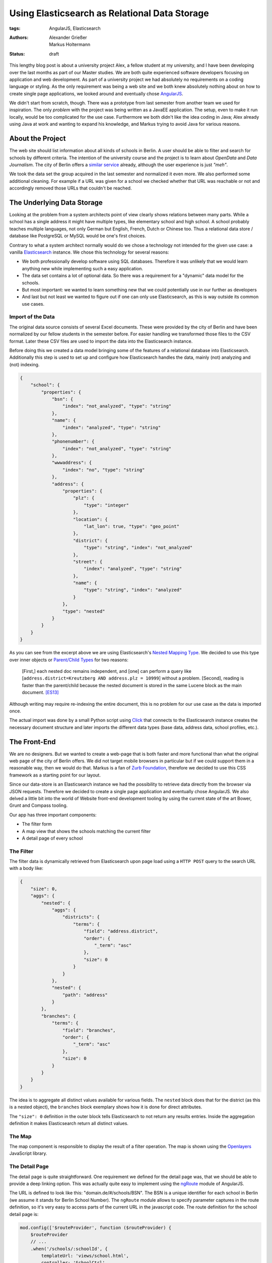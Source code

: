==============================================
Using Elasticsearch as Relational Data Storage
==============================================

:tags: AngularJS, Elasticsearch
:authors: Alexander Grießer, Markus Holtermann
:status: draft


This lengthy blog post is about a university project Alex, a fellow student at
my university, and I have been developing over the last months as part of our
Master studies. We are both quite experienced software developers focusing on
application and web development. As part of a university project we had
absolutely no requirements on a coding language or styling. As the only
requirement was being a web site and we both knew absolutely nothing about on
how to create single page applications, we looked around and eventually chose
`AngularJS`_.

We didn't start from scratch, though. There was a prototype from last semester
from another team we used for inspiration. The only *problem* with the project
was being written as a JavaEE application. The setup, even to make it run
locally, would be too complicated for the use case. Furthermore we both didn't
like the idea coding in Java; Alex already using Java at work and wanting to
expand his knowledge, and Markus trying to avoid Java for various reasons.


About the Project
=================

The web site should list information about all kinds of schools in Berlin. A
user should be able to filter and search for schools by different criteria. The
intention of the university course and the project is to learn about *OpenData*
and *Data Journalism*. The city of Berlin offers a `similar service`_ already,
although the user experience is just *"meh"*.

We took the data set the group acquired in the last semester and normalized it
even more. We also performed some additional cleaning. For example if a URL was
given for a school we checked whether that URL was reachable or not and
accordingly removed those URLs that couldn't be reached.


The Underlying Data Storage
===========================

Looking at the problem from a system architects point of view clearly shows
relations between many parts. While a school has a single address it might have
multiple types, like elementary school and high school. A school probably
teaches multiple languages, not only German but English, French, Dutch or
Chinese too. Thus a relational data store / database like PostgreSQL or MySQL
would be one's first choices.

Contrary to what a system architect normally would do we chose a technology not
intended for the given use case: a vanilla `Elasticsearch`_ instance. We chose
this technology for several reasons:

* We both professionally develop software using SQL databases. Therefore it was
  unlikely that we would learn anything new while implementing such a easy
  application.
* The data set contains a lot of optional data. So there was a requirement for
  a "dynamic" data model for the schools.
* But most important: we wanted to learn something new that we could
  potentially use in our further as developers
* And last but not least we wanted to figure out if one can only use
  Elasticsearch, as this is way outside its common use cases.


Import of the Data
------------------

The original data source consists of several Excel documents. These were
provided by the city of Berlin and have been normalized by our fellow students
in the semester before. For easier handling we transformed those files to the
CSV format. Later these CSV files are used to import the data into the
Elasticsearch instance.

Before doing this we created a data model bringing some of the features of a
relational database into Elasticsearch. Additionally this step is used to set
up and configure how Elasticsearch handles the data, mainly (not) analyzing and
(not) indexing.

.. code-block:: json

    {
        "school": {
            "properties": {
                "bsn": {
                    "index": "not_analyzed", "type": "string"
                },
                "name": {
                    "index": "analyzed", "type": "string"
                },
                "phonenumber": {
                    "index": "not_analyzed", "type": "string"
                },
                "wwwaddress": {
                    "index": "no", "type": "string"
                },
                "address": {
                    "properties": {
                        "plz": {
                            "type": "integer"
                        },
                        "location": {
                            "lat_lon": true, "type": "geo_point"
                        },
                        "district": {
                            "type": "string", "index": "not_analyzed"
                        },
                        "street": {
                            "index": "analyzed", "type": "string"
                        },
                        "name": {
                            "type": "string", "index": "analyzed"
                        }
                    },
                    "type": "nested"
                }
            }
        }
    }

As you can see from the excerpt above we are using Elasticsearch's `Nested
Mapping Type`_. We decided to use this type over inner objects or `Parent/Child
Types`_ for two reasons:

    [First,] each nested doc remains independent, and [one] can perform a query
    like [``address.district=Kreutzberg AND address.plz = 10999``] without a
    problem. [Second], reading is faster than the parent/child because the
    nested document is stored in the same Lucene block as the main document.
    [ES13]_

Although writing may require re-indexing the entire document, this is no
problem for our use case as the data is imported once.

The actual import was done by a small Python script using `Click`_ that
connects to the Elasticsearch instance creates the necessary document structure
and later imports the different data types (base data, address data, school
profiles, etc.).


The Front-End
=============

We are no designers. But we wanted to create a web-page that is both faster and
more functional than what the original web page of the city of Berlin offers.
We did not target mobile browsers in particular but if we could support them in
a reasonable way, then we would do that. Markus is a fan of `Zurb Foundation`_,
therefore we decided to use this CSS framework as a starting point for our
layout.

Since our data-store is an Elasticsearch instance we had the possibility to
retrieve data directly from the browser via JSON requests. Therefore we decided
to create a single page application and eventually chose AngularJS. We also
delved a little bit into the world of Website front-end development tooling by
using the current state of the art Bower, Grunt and Compass tooling.

Our app has three important components:

* The filter form
* A map view that shows the schools matching the current filter
* A detail page of every school

.. gallery::
   :small: 1
   :medium: 2

   .. image:: /images/berlin-school-data/school1tb.jpg
      :alt: Startseite
      :target: /images/berlin-school-data/school1.png

   .. image:: /images/berlin-school-data/school1tb.jpg
      :alt: Ein paar angewendete Filter
      :target: /images/berlin-school-data/school2.png

   .. image:: /images/berlin-school-data/school3tb.jpg
      :alt: Detailansicht einer Schule
      :target: /images/berlin-school-data/school3.png

   .. image:: /images/berlin-school-data/school4tb.jpg
      :alt: Heatmap Betreuungsschlüssel
      :target: /images/berlin-school-data/school4.png


The Filter
----------

The filter data is dynamically retrieved from Elasticsearch upon page load
using a ``HTTP POST`` query to the search URL with a body like:

.. code-block:: json

    {
        "size": 0,
        "aggs": {
            "nested": {
                "aggs": {
                    "districts": {
                        "terms": {
                            "field": "address.district",
                            "order": {
                                "_term": "asc"
                            },
                            "size": 0
                        }
                    }
                },
                "nested": {
                    "path": "address"
                }
            },
            "branches": {
                "terms": {
                    "field": "branches",
                    "order": {
                        "_term": "asc"
                    },
                    "size": 0
                }
            }
        }
    }

The idea is to aggregate all distinct values available for various fields. The
``nested`` block does that for the district (as this is a nested object), the
``branches`` block exemplary shows how it is done for direct attributes.

The ``"size": 0`` definition in the outer block tells Elasticsearch to not
return any results entries. Inside the aggregation definition it makes
Elasticsearch return all distinct values.


The Map
-------

The map component is responsible to display the result of a filter operation.
The map is shown using the `Openlayers`_ JavaScript library.


The Detail Page
---------------

The detail page is quite straightforward. One requirement we defined for the
detail page was, that we should be able to provide a deep linking option. This
was actually quite easy to implement using the `ngRoute`_ module of AngularJS. 

The URL is defined to look like this: "domain.de/#/schools/BSN". The BSN is a
unique identifier for each school in Berlin (we assume it stands for Berlin
School Number). The ``ngRoute`` module allows to specify parameter captures in
the route definition, so it's very easy to access parts of the current URL in
the javascript code. The route definition for the school detail page is:

.. code-block:: javascript

    mod.config(['$routeProvider', function ($routeProvider) {
        $routeProvider
        // ...
        .when('/schools/:schoolId', {
            templateUrl: 'views/school.html',
            controller: 'SchoolCtrl'
        })
        // ...
    }]);

Using the schools identifier we make a simple lookup in Elasticsearch and get
the document for the school. Since Elasticsearch returns data in JSON format we
can just set the returned value in the scope of the detail page controller, the
layout will then be automatically updated by AngularJS.


Deployment
==========

As already stated above, we chose a way for the implementation that lets us
circumvent the usage of an application server (as it would be needed for Java
or Python). Instead the page only requires a webserver and Elasticsearch to
run.


Nginx Setup
-----------

An exemplary Nginx server config can look like this:

.. code-block:: nginx

    server {
        listen        [::]:80;
        server_name   example.com;

        gzip          on;
        gzip_types    *;

        # Config location
        location /config.json {
            alias   /var/www/config.json;
        }

        # Permit GET and POST to Elasticsearch on a certain index ...
        location ~* /_es/school/([^/]+)/_search {
            limit_except GET POST {
                deny   all;
            }

            rewrite            /_es/(.+) /$1 break;
            proxy_pass         http://127.0.0.1:9200;
            proxy_set_header   Host            $host;
            proxy_set_header   X-Real-IP       $remote_addr;
            proxy_set_header   X-Forwarded-For $proxy_add_x_forwarded_for;
        }

        # ... and deny everything else
        location /_es {
            deny all;
        }

        # Public part of the website
        location / {
            root    /var/www/htdocs/public/;
            index   index.html;
        }
    }

By only allowing ``GET`` and ``POST`` and restricting those queries to a
limited URL pattern we can make sure nobody can remove or add some data or even
drop the index.


Elasticsearch Setup
-------------------

.. code-block:: yml

    network.host: 127.0.0.1
    path:
        conf: /etc/elasticsearch
        data: /var/lib/elasticsearch
        logs: /var/log/elasticsearch
        work: /tmp/elasticsearch
    script.disable_dynamic: true

Apart from the protections of Elasticsearch mentioned above, it is **highly
recommended** to disable dynamic scripting as this would potentially expose the
entire server to the outside world. Setting the Elasticsearch network host to
``127.0.0.1`` is also required. Otherwise people could connect directly do
Elasticsearch and any of the Nginx protections wouldn't matter.


Website Config
--------------

.. code-block:: json
    {
        "elasticsearch": {
            "index": "school",
            "host": "http://example.com/_es"
        },
        "heatmap" : {
            "data": "heatmap.json"
        },
        "map" : {
            "feature_bubble": "/views/inc/map_feature_bubble.html"
        }
    }


Sources and Additional Reading
==============================

.. [ES13] Zachary Tong. Managing Relations inside Elasticsearch. February 20,
   2013 http://www.elasticsearch.org/blog/managing-relations-inside-elasticsearch/

.. _AngularJS: https://angularjs.org/
.. _similar service: http://www.berlin.de/sen/bildung/schulverzeichnis_und_portraets/anwendung/
.. _Elasticsearch: http://www.elasticsearch.org/
.. _Click: http://click.pocoo.org/
.. _Nested Mapping Type: http://www.elasticsearch.org/guide/en/elasticsearch/reference/current/mapping-nested-type.html
.. _Parent/Child Types: http://www.elasticsearch.org/guide/reference/mapping/parent-field.html
.. _Zurb Foundation: http://foundation.zurb.com/
.. _Openlayers: http://www.openlayers.org/
.. _ngRoute: https://docs.angularjs.org/api/ngRoute
